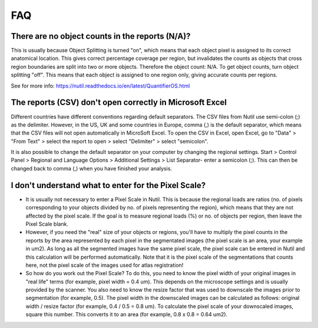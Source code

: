 **FAQ**
=======

**There are no object counts in the reports (N/A)?**
----------------------------------------------------

This is usually because Object Splitting is turned "on", which means that each object pixel is assigned to its correct anatomical location. This gives correct percentage coverage per region, but invalidates the counts as objects that cross region boundaries are split into two or more objects. Therefore the object count: N/A. To get object counts, turn object splitting "off". This means that each object is assigned to one region only, giving accurate counts per regions. 

See for more info: https://nutil.readthedocs.io/en/latest/QuantifierOS.html

**The reports (CSV) don't open correctly in Microsoft Excel**
-------------------------------------------------

Different countries have different conventions regarding default separators. The CSV files from Nutil use semi-colon (;) as the delimiter. However, in the US, UK and some countries in Europe, comma (,) is the default separator, which means that the CSV files will not open automatically in MicroSoft Excel. To open the CSV in Excel, open Excel, go to "Data" > "From Text" > select the report to open > select "Delimiter" > select "semicolon". 

It is also possible to change the default separator on your computer by changing the regional settings. Start > Control Panel > Regional and Language Options > Additional Settings > List Separator- enter a semicolon (;). This can then be changed back to comma (,) when you have finished your analysis. 

**I don't understand what to enter for the Pixel Scale?**
---------------------------------------------------------

* It is usually not necessary to enter a Pixel Scale in Nutil. This is because the regional loads are ratios (no. of pixels corresponding to your objects divided by no. of pixels representing the region), which means that they are not affected by the pixel scale. If the goal is to measure regional loads (%) or no. of objects per region, then leave the Pixel Scale blank. 

* However, if you need the "real" size of your objects or regions, you'll have to multiply the pixel counts in the reports by the area represented by each pixel in the segmentated images (the pixel scale is an area, your example in um2). As long as all the segmented images have the same pixel scale, the pixel scale can be entered in Nutil and this calculation will be performed automatically. Note that it is the pixel scale of the segmentations that counts here, not the pixel scale of the images used for atlas registration! 

* So how do you work out the Pixel Scale? To do this, you need to know the pixel width of your original images in "real life" terms (for example, pixel width = 0.4 um). This depends on the microscope settings and is usually provided by the scanner. You also need to know the resize factor that was used to downscale the images prior to segmentation (for example, 0.5). The pixel width in the downscaled images can be calculated as follows: original width / resize factor (for example, 0.4 / 0.5 = 0.8 um). To calculate the pixel scale of your downscaled images, square this number. This converts it to an area (for example, 0.8 x 0.8 = 0.64 um2). 



